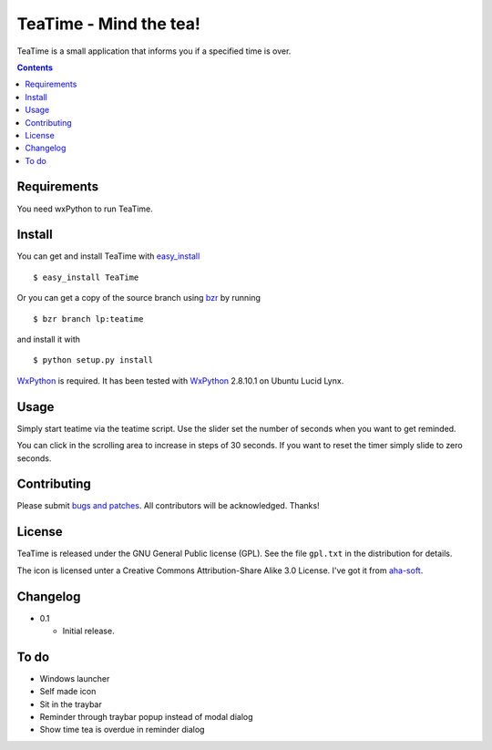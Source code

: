 =========================
 TeaTime - Mind the tea!
=========================

TeaTime is a small application that informs you if a specified time is
over.

.. contents::

Requirements
============

You need wxPython to run TeaTime.

Install
=======

You can get and install TeaTime with `easy_install
<http://peak.telecommunity.com/DevCenter/EasyInstall>`_ ::

    $ easy_install TeaTime

Or you can get a copy of the source branch using `bzr
<http://bazaar.canonical.com/>`_ by running ::

    $ bzr branch lp:teatime

and install it with ::

    $ python setup.py install

WxPython_ is required. It has been tested with WxPython_ 2.8.10.1 on
Ubuntu Lucid Lynx.

Usage
=====

Simply start teatime via the teatime script. Use the slider set the
number of seconds when you want to get reminded.

You can click in the scrolling area to increase in steps of 30
seconds. If you want to reset the timer simply slide to zero seconds.

Contributing
============

Please submit `bugs and patches
<https://bugs.launchpad.net/teatime>`_. All contributors will be
acknowledged. Thanks!

License
=======

TeaTime is released under the GNU General Public license (GPL). See
the file ``gpl.txt`` in the distribution for details.

The icon is licensed unter a Creative Commons Attribution-Share Alike
3.0 License. I've got it from `aha-soft <www.aha-soft.com>`_.

Changelog
=========

- 0.1

  - Initial release.

To do
=====

- Windows launcher

- Self made icon

- Sit in the traybar

- Reminder through traybar popup instead of modal dialog

- Show time tea is overdue in reminder dialog

.. _WxPython: http://www.wxpython.org/
